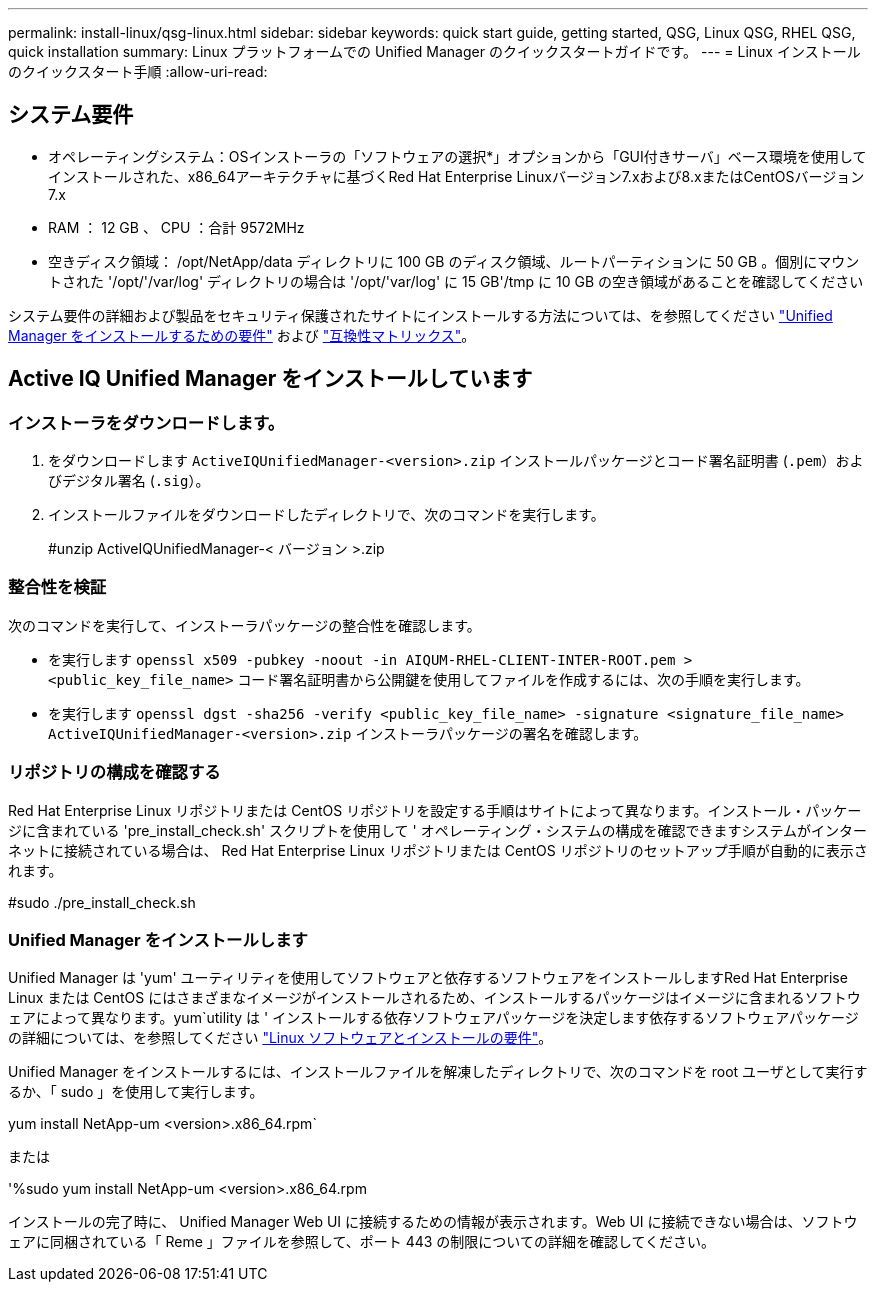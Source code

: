 ---
permalink: install-linux/qsg-linux.html 
sidebar: sidebar 
keywords: quick start guide, getting started, QSG, Linux QSG, RHEL QSG, quick installation 
summary: Linux プラットフォームでの Unified Manager のクイックスタートガイドです。 
---
= Linux インストールのクイックスタート手順
:allow-uri-read: 




== システム要件

* オペレーティングシステム：OSインストーラの「ソフトウェアの選択*」オプションから「GUI付きサーバ」ベース環境を使用してインストールされた、x86_64アーキテクチャに基づくRed Hat Enterprise Linuxバージョン7.xおよび8.xまたはCentOSバージョン7.x
* RAM ： 12 GB 、 CPU ：合計 9572MHz
* 空きディスク領域： /opt/NetApp/data ディレクトリに 100 GB のディスク領域、ルートパーティションに 50 GB 。個別にマウントされた '/opt/'/var/log' ディレクトリの場合は '/opt/'var/log' に 15 GB'/tmp に 10 GB の空き領域があることを確認してください


システム要件の詳細および製品をセキュリティ保護されたサイトにインストールする方法については、を参照してください link:../install-linux/concept_requirements_for_install_unified_manager.html["Unified Manager をインストールするための要件"] および link:http://mysupport.netapp.com/matrix["互換性マトリックス"]。



== Active IQ Unified Manager をインストールしています



=== インストーラをダウンロードします。

. をダウンロードします `ActiveIQUnifiedManager-<version>.zip` インストールパッケージとコード署名証明書 (`.pem`）およびデジタル署名 (`.sig`）。
. インストールファイルをダウンロードしたディレクトリで、次のコマンドを実行します。
+
#unzip ActiveIQUnifiedManager-< バージョン >.zip





=== 整合性を検証

次のコマンドを実行して、インストーラパッケージの整合性を確認します。

* を実行します `openssl x509 -pubkey -noout -in AIQUM-RHEL-CLIENT-INTER-ROOT.pem > <public_key_file_name>` コード署名証明書から公開鍵を使用してファイルを作成するには、次の手順を実行します。
* を実行します `openssl dgst -sha256 -verify <public_key_file_name> -signature <signature_file_name> ActiveIQUnifiedManager-<version>.zip` インストーラパッケージの署名を確認します。




=== リポジトリの構成を確認する

Red Hat Enterprise Linux リポジトリまたは CentOS リポジトリを設定する手順はサイトによって異なります。インストール・パッケージに含まれている 'pre_install_check.sh' スクリプトを使用して ' オペレーティング・システムの構成を確認できますシステムがインターネットに接続されている場合は、 Red Hat Enterprise Linux リポジトリまたは CentOS リポジトリのセットアップ手順が自動的に表示されます。

#sudo ./pre_install_check.sh



=== Unified Manager をインストールします

Unified Manager は 'yum' ユーティリティを使用してソフトウェアと依存するソフトウェアをインストールしますRed Hat Enterprise Linux または CentOS にはさまざまなイメージがインストールされるため、インストールするパッケージはイメージに含まれるソフトウェアによって異なります。yum`utility は ' インストールする依存ソフトウェアパッケージを決定します依存するソフトウェアパッケージの詳細については、を参照してください link:../install-linux/reference_red_hat_and_centos_software_and_installation_requirements.html["Linux ソフトウェアとインストールの要件"]。

Unified Manager をインストールするには、インストールファイルを解凍したディレクトリで、次のコマンドを root ユーザとして実行するか、「 sudo 」を使用して実行します。

yum install NetApp-um <version>.x86_64.rpm`

または

'%sudo yum install NetApp-um <version>.x86_64.rpm

インストールの完了時に、 Unified Manager Web UI に接続するための情報が表示されます。Web UI に接続できない場合は、ソフトウェアに同梱されている「 Reme 」ファイルを参照して、ポート 443 の制限についての詳細を確認してください。
